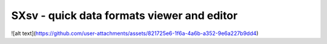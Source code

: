 SXsv - quick data formats viewer and editor 
==========================================
![alt text](https://github.com/user-attachments/assets/821725e6-1f6a-4a6b-a352-9e6a227b9dd4)